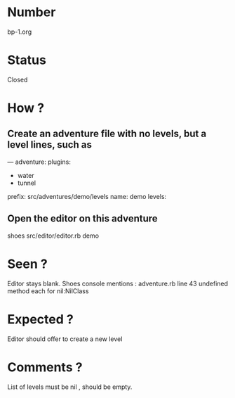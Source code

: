* Number
bp-1.org
* Status
Closed
* How ?
** Create an adventure file with no levels, but a level lines, such as
---
adventure:
  plugins:
  - water
  - tunnel
  prefix: src/adventures/demo/levels
  name: demo
  levels:

** Open the editor on this adventure
shoes src/editor/editor.rb demo
* Seen ?
Editor stays blank.
Shoes console mentions :
 adventure.rb line 43
 undefined method each for nil:NilClass
* Expected ?
Editor should offer to create a new level
* Comments ?
List of levels must be nil , should be empty.
